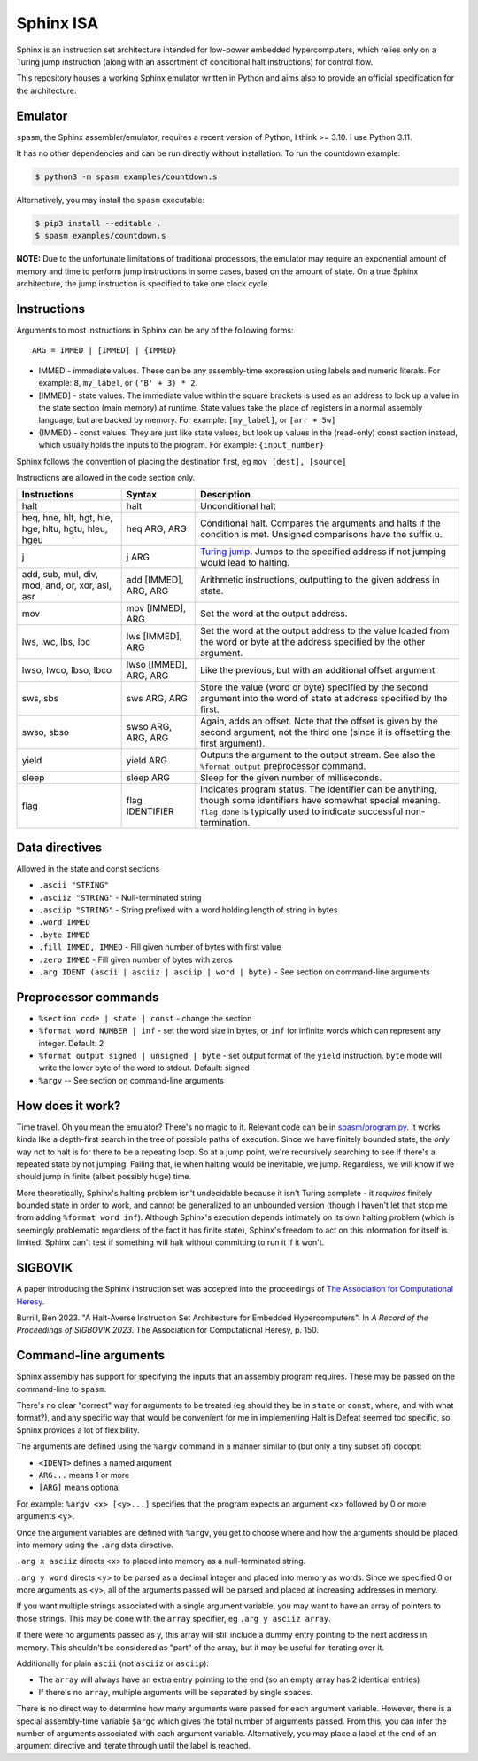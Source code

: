 ==========
Sphinx ISA
==========
Sphinx is an instruction set architecture intended for low-power
embedded hypercomputers, which relies only on a Turing jump instruction
(along with an assortment of conditional halt instructions) for control
flow.

This repository houses a working Sphinx emulator written in Python and
aims also to provide an official specification for the architecture.

Emulator
========
``spasm``, the Sphinx assembler/emulator, requires a recent version of
Python, I think >= 3.10.  I use Python 3.11.

It has no other dependencies and can be run directly without
installation.  To run the countdown example:

.. code::

    $ python3 -m spasm examples/countdown.s

Alternatively, you may install the ``spasm`` executable:

.. code::

    $ pip3 install --editable .
    $ spasm examples/countdown.s

**NOTE:**
Due to the unfortunate limitations of traditional processors, the
emulator may require an exponential amount of memory and time to perform
jump instructions in some cases, based on the amount of state.  On a
true Sphinx architecture, the jump instruction is specified to take one
clock cycle.

Instructions
============

Arguments to most instructions in Sphinx can be any of the following
forms::

    ARG = IMMED | [IMMED] | {IMMED}

- IMMED - immediate values.  These can be any assembly-time expression
  using labels and numeric literals.  For example: ``8``, ``my_label``,
  or ``('B' + 3) * 2``.
- [IMMED] - state values.  The immediate value within the square
  brackets is used as an address to look up a value in the state section
  (main memory) at runtime.  State values take the place of registers in
  a normal assembly language, but are backed by memory.  For example:
  ``[my_label]``, or ``[arr + 5w]``
- {IMMED} - const values.  They are just like state values, but look up
  values in the (read-only) const section instead, which usually holds
  the inputs to the program.  For example: ``{input_number}``

Sphinx follows the convention of placing the destination first, eg
``mov [dest], [source]``

Instructions are allowed in the code section only.

===================================================== ======================= ==========================================================
Instructions                                          Syntax                  Description
===================================================== ======================= ==========================================================
halt                                                  halt                    Unconditional halt
heq, hne, hlt, hgt, hle, hge, hltu, hgtu, hleu, hgeu  heq ARG, ARG            Conditional halt.  Compares the arguments and halts if the
                                                                              condition is met.  Unsigned comparisons have the suffix u.
j                                                     j ARG                   `Turing jump <https://en.wikipedia.org/wiki/Turing_jump>`_.
                                                                              Jumps to the specified address if not jumping would lead to
                                                                              halting.
add, sub, mul, div, mod, and, or, xor, asl, asr       add [IMMED], ARG, ARG   Arithmetic instructions, outputting to the given address
                                                                              in state.
mov                                                   mov [IMMED], ARG        Set the word at the output address.
lws, lwc, lbs, lbc                                    lws [IMMED], ARG        Set the word at the output address to the value loaded
                                                                              from the word or byte at the address specified by the
                                                                              other argument.
lwso, lwco, lbso, lbco                                lwso [IMMED], ARG, ARG  Like the previous, but with an additional offset argument
sws, sbs                                              sws ARG, ARG            Store the value (word or byte) specified by the second
                                                                              argument into the word of state at address specified by
                                                                              the first.
swso, sbso                                            swso ARG, ARG, ARG      Again, adds an offset.  Note that the offset is given by
                                                                              the second argument, not the third one (since it is
                                                                              offsetting the first argument).
yield                                                 yield ARG               Outputs the argument to the output stream.  See also the 
                                                                              ``%format output`` preprocessor command.
sleep                                                 sleep ARG               Sleep for the given number of milliseconds.
flag                                                  flag IDENTIFIER         Indicates program status.  The identifier can be anything,
                                                                              though some identifiers have somewhat special meaning.
                                                                              ``flag done`` is typically used to indicate successful
                                                                              non-termination.
===================================================== ======================= ==========================================================


Data directives
===============
Allowed in the state and const sections

- ``.ascii "STRING"``
- ``.asciiz "STRING"`` - Null-terminated string
- ``.asciip "STRING"`` - String prefixed with a word holding length of string in bytes
- ``.word IMMED``
- ``.byte IMMED``
- ``.fill IMMED, IMMED`` - Fill given number of bytes with first value
- ``.zero IMMED`` - Fill given number of bytes with zeros
- ``.arg IDENT (ascii | asciiz | asciip | word | byte)`` - See section on command-line arguments

Preprocessor commands
=====================

- ``%section code | state | const`` - change the section
- ``%format word NUMBER | inf`` - set the word size in bytes, or ``inf``
  for infinite words which can represent any integer.  Default: 2
- ``%format output signed | unsigned | byte`` - set output format of the
  ``yield`` instruction.  ``byte`` mode will write the lower byte of the
  word to stdout.  Default: signed
- ``%argv`` -- See section on command-line arguments

How does it work?
=================
Time travel.  Oh you mean the emulator?  There's no magic to it.
Relevant code can be in `spasm/program.py <https://github.com/benburrill/sphinx/blob/24e80ef39aaae1f9aff020a275baea03b64285cc/spasm/program.py#L291-L367>`_.
It works kinda like a depth-first search in the tree of possible paths
of execution.  Since we have finitely bounded state, the *only* way not
to halt is for there to be a repeating loop.  So at a jump point, we're
recursively searching to see if there's a repeated state by not jumping.
Failing that, ie when halting would be inevitable, we jump.  Regardless,
we will know if we should jump in finite (albeit possibly huge) time.

More theoretically, Sphinx's halting problem isn't undecidable because
it isn't Turing complete - it *requires* finitely bounded state in order
to work, and cannot be generalized to an unbounded version (though I
haven't let that stop me from adding ``%format word inf``).  Although
Sphinx's execution depends intimately on its own halting problem (which
is seemingly problematic regardless of the fact it has finite state),
Sphinx's freedom to act on this information for itself is limited.
Sphinx can't test if something will halt without committing to run it if
it won't.

SIGBOVIK
========
A paper introducing the Sphinx instruction set was accepted into the
proceedings of `The Association for Computational Heresy <https://sigbovik.org/>`_.

Burrill, Ben 2023.
"A Halt-Averse Instruction Set Architecture for Embedded Hypercomputers".
In *A Record of the Proceedings of SIGBOVIK 2023*.
The Association for Computational Heresy, p. 150.

Command-line arguments
======================
Sphinx assembly has support for specifying the inputs that an assembly
program requires.  These may be passed on the command-line to ``spasm``.

There's no clear "correct" way for arguments to be treated (eg should
they be in ``state`` or ``const``, where, and with what format?), and
any specific way that would be convenient for me in implementing Halt is
Defeat seemed too specific, so Sphinx provides a lot of flexibility.

The arguments are defined using the ``%argv`` command in a manner
similar to (but only a tiny subset of) docopt:

- ``<IDENT>`` defines a named argument
- ``ARG...`` means 1 or more
- ``[ARG]`` means optional

For example: ``%argv <x> [<y>...]`` specifies that the program expects
an argument <x> followed by 0 or more arguments <y>.

Once the argument variables are defined with ``%argv``, you get to
choose where and how the arguments should be placed into memory using
the ``.arg`` data directive.

``.arg x asciiz`` directs <x> to placed into memory as a null-terminated
string.

``.arg y word`` directs <y> to be parsed as a decimal integer and placed
into memory as words.  Since we specified 0 or more arguments as <y>,
all of the arguments passed will be parsed and placed at increasing
addresses in memory.

If you want multiple strings associated with a single argument variable,
you may want to have an array of pointers to those strings.  This may be
done with the ``array`` specifier, eg ``.arg y asciiz array``.

If there were no arguments passed as y, this array will still include a
dummy entry pointing to the next address in memory.  This shouldn't be
considered as "part" of the array, but it may be useful for iterating
over it.

Additionally for plain ``ascii`` (not ``asciiz`` or ``asciip``):

- The ``array`` will always have an extra entry pointing to the end (so
  an empty array has 2 identical entries)
- If there's no ``array``, multiple arguments will be separated by
  single spaces.

There is no direct way to determine how many arguments were passed for
each argument variable.  However, there is a special assembly-time
variable ``$argc`` which gives the total number of arguments passed.
From this, you can infer the number of arguments associated with each
argument variable.  Alternatively, you may place a label at the end of
an argument directive and iterate through until the label is reached.
